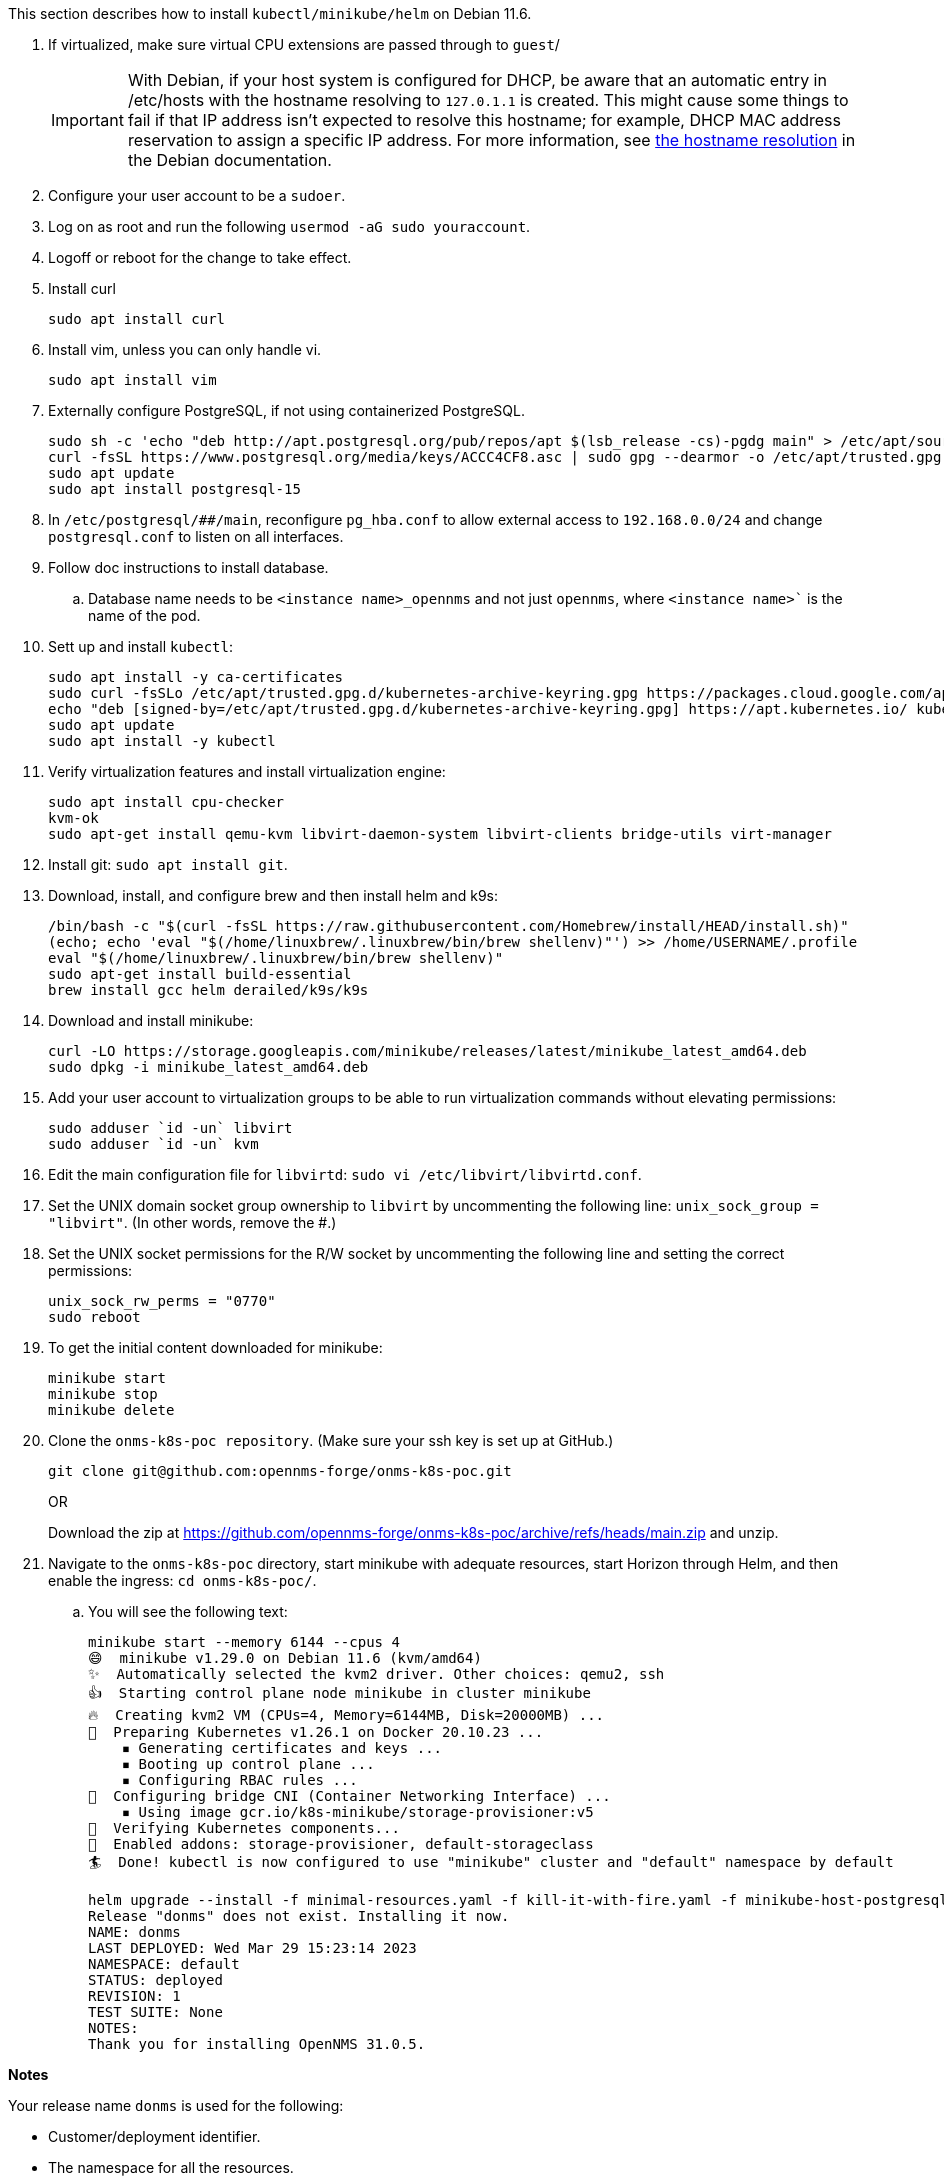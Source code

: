 
This section describes how to install `kubectl/minikube/helm` on Debian 11.6.

. If virtualized, make sure virtual CPU extensions are passed through to `guest`/
+
IMPORTANT: With Debian, if your host system is configured for DHCP, be aware that an automatic entry in /etc/hosts with the hostname resolving to `127.0.1.1` is created.
This might cause some things to fail if that IP address isn't expected to resolve this hostname; for example, DHCP MAC address reservation to assign a specific IP address.
For more information, see https://www.debian.org/doc/manuals/debian-reference/ch05.en.html#_the_hostname_resolution[the hostname resolution] in the Debian documentation.

. Configure your user account to be a `sudoer`.
. Log on as root and run the following `usermod -aG sudo youraccount`.
. Logoff or reboot for the change to take effect.
. Install curl
+
`sudo apt install curl`

. Install vim, unless you can only handle vi.
+
`sudo apt install vim`

. Externally configure PostgreSQL, if not using containerized PostgreSQL.
+
[source, console]
----
sudo sh -c 'echo "deb http://apt.postgresql.org/pub/repos/apt $(lsb_release -cs)-pgdg main" > /etc/apt/sources.list.d/pgdg.list'
curl -fsSL https://www.postgresql.org/media/keys/ACCC4CF8.asc | sudo gpg --dearmor -o /etc/apt/trusted.gpg.d/pgdg.gpg
sudo apt update
sudo apt install postgresql-15
----

. In `/etc/postgresql/##/main`, reconfigure `pg_hba.conf` to allow external access to `192.168.0.0/24` and change `postgresql.conf` to listen on all interfaces.

. Follow doc instructions to install database.
.. Database name needs to be `<instance name>_opennms` and not just `opennms`, where `<instance name>`` is the name of the pod.

. Sett up and install `kubectl`:
+
[source, console]
----
sudo apt install -y ca-certificates
sudo curl -fsSLo /etc/apt/trusted.gpg.d/kubernetes-archive-keyring.gpg https://packages.cloud.google.com/apt/doc/apt-key.gpg
echo "deb [signed-by=/etc/apt/trusted.gpg.d/kubernetes-archive-keyring.gpg] https://apt.kubernetes.io/ kubernetes-xenial main" | sudo tee /etc/apt/sources.list.d/kubernetes.list
sudo apt update
sudo apt install -y kubectl
----

. Verify virtualization features and install virtualization engine:
+
[source,console]
----
sudo apt install cpu-checker
kvm-ok
sudo apt-get install qemu-kvm libvirt-daemon-system libvirt-clients bridge-utils virt-manager
----

. Install git: `sudo apt install git`.
. Download, install, and configure brew and then install helm and k9s:
+
[source, console]
----
/bin/bash -c "$(curl -fsSL https://raw.githubusercontent.com/Homebrew/install/HEAD/install.sh)"
(echo; echo 'eval "$(/home/linuxbrew/.linuxbrew/bin/brew shellenv)"') >> /home/USERNAME/.profile
eval "$(/home/linuxbrew/.linuxbrew/bin/brew shellenv)"
sudo apt-get install build-essential
brew install gcc helm derailed/k9s/k9s
----

. Download and install minikube:
+
[source, console]
----
curl -LO https://storage.googleapis.com/minikube/releases/latest/minikube_latest_amd64.deb
sudo dpkg -i minikube_latest_amd64.deb
----

. Add your user account to virtualization groups to be able to run virtualization commands without elevating permissions:
+
[source,console]
----
sudo adduser `id -un` libvirt
sudo adduser `id -un` kvm
----

. Edit the main configuration file for `libvirtd`:
`sudo vi /etc/libvirt/libvirtd.conf`.
. Set the UNIX domain socket group ownership to `libvirt` by uncommenting the following line: `unix_sock_group = "libvirt"`.
(In other words, remove the #.)

. Set the UNIX socket permissions for the R/W socket by uncommenting the following line and setting the correct permissions:
+
[source, console]
----
unix_sock_rw_perms = "0770"
sudo reboot
----

. To get the initial content downloaded for minikube:
+
[source, console]
----
minikube start
minikube stop
minikube delete
----

. Clone the `onms-k8s-poc repository`.
(Make sure your ssh key is set up at GitHub.)
+
[source, console]
----
git clone git@github.com:opennms-forge/onms-k8s-poc.git
----
+
OR
+
Download the zip at https://github.com/opennms-forge/onms-k8s-poc/archive/refs/heads/main.zip and unzip.

. Navigate to the `onms-k8s-poc` directory, start minikube with adequate resources, start Horizon through Helm, and then enable the ingress: `cd onms-k8s-poc/`.
.. You will see the following text:
+
[source, console]
----
minikube start --memory 6144 --cpus 4
😄  minikube v1.29.0 on Debian 11.6 (kvm/amd64)
✨  Automatically selected the kvm2 driver. Other choices: qemu2, ssh
👍  Starting control plane node minikube in cluster minikube
🔥  Creating kvm2 VM (CPUs=4, Memory=6144MB, Disk=20000MB) ...
🐳  Preparing Kubernetes v1.26.1 on Docker 20.10.23 ...
    ▪ Generating certificates and keys ...
    ▪ Booting up control plane ...
    ▪ Configuring RBAC rules ...
🔗  Configuring bridge CNI (Container Networking Interface) ...
    ▪ Using image gcr.io/k8s-minikube/storage-provisioner:v5
🔎  Verifying Kubernetes components...
🌟  Enabled addons: storage-provisioner, default-storageclass
🏄  Done! kubectl is now configured to use "minikube" cluster and "default" namespace by default

helm upgrade --install -f minimal-resources.yaml -f kill-it-with-fire.yaml -f minikube-host-postgresql.yaml -f bare-bones.yaml --set domain=domain.com donms ./opennms
Release "donms" does not exist. Installing it now.
NAME: donms
LAST DEPLOYED: Wed Mar 29 15:23:14 2023
NAMESPACE: default
STATUS: deployed
REVISION: 1
TEST SUITE: None
NOTES:
Thank you for installing OpenNMS 31.0.5.
----

**Notes**

Your release name `donms` is used for the following:

* Customer/deployment identifier.
* The namespace for all the resources.
* The subdomain for the ingress controller.
* The OpenNMS instance ID for your Minions (prefix for Kafka topics).
* Prefix for Elasticsearch indices.
* Prefix for PostgreSQL database names.
* Prefix for Kafka consumer groups.

Resources URLs:
OpenNMS Core: https://onms-core.donms.domain.com/opennms/login.jsp

To learn more about the release, try the following:

[source, console]
----
$ helm status donms
$ helm get all donms
$ kubectl get all -n donms
----

You will see something similar to the following:

[source, console]
----
minikube addons enable ingress
💡  ingress is an addon maintained by Kubernetes. For any concerns contact minikube on GitHub.
You can view the list of minikube maintainers at: https://github.com/kubernetes/minikube/blob/master/OWNERS
    ▪ Using image registry.k8s.io/ingress-nginx/kube-webhook-certgen:v20220916-gd32f8c343
    ▪ Using image registry.k8s.io/ingress-nginx/controller:v1.5.1
    ▪ Using image registry.k8s.io/ingress-nginx/kube-webhook-certgen:v20220916-gd32f8c343
🔎  Verifying ingress addon...
🌟  The 'ingress' addon is enabled
----